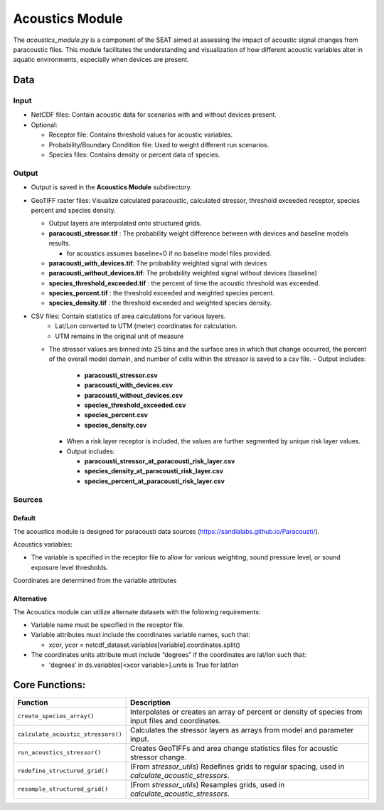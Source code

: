 
Acoustics Module
----------------

The `acoustics_module.py` is a component of the SEAT aimed at assessing the impact of acoustic signal changes from paracoustic files. This module facilitates the understanding and visualization of how different acoustic variables alter in aquatic environments, especially when devices are present.

Data
^^^^

Input 
""""""
- NetCDF files: Contain acoustic data for scenarios with and without devices present.
- Optional:

  - Receptor file: Contains threshold values for acoustic variables.
  - Probability/Boundary Condition file: Used to weight different run scenarios.
  - Species files: Contains density or percent data of species.

Output 
""""""
- Output is saved in the **Acoustics Module** subdirectory.
- GeoTIFF raster files: Visualize calculated paracoustic, calculated stressor, threshold exceeded receptor, species percent and species density.
    
  - Output layers are interpolated onto structured grids.
  - **paracousti_stressor.tif** : The probability weight difference between with devices and baseline models results. 
  
    * for acoustics assumes baseline=0 if no baseline model files provided.
  
  - **paracousti_with_devices.tif**: The probability weighted signal with devices
  - **paracousti_without_devices.tif**: The probability weighted signal without devices (baseline)
  - **species_threshold_exceeded.tif** : the percent of time the acoustic threshold was exceeded.
  - **species_percent.tif** : the threshold exceeded and weighted species percent.
  - **species_density.tif** : the threshold exceeded and weighted species density.

- CSV files: Contain statistics of area calculations for various layers.
    + Lat/Lon converted to UTM (meter) coordinates for calculation.
    + UTM remains in the original unit of measure

  * The stressor values are binned into 25 bins and the surface area in which that change occurred, the percent of the overall model domain, and number of cells within the stressor is saved to a csv file.  
    - Output includes:

      - **paracousti_stressor.csv**
      - **paracousti_with_devices.csv**
      - **paracousti_without_devices.csv**
      - **species_threshold_exceeded.csv**
      - **species_percent.csv**
      - **species_density.csv**

    - When a risk layer receptor is included, the values are further segmented by unique risk layer values.
    - Output includes:

      - **paracousti_stressor_at_paracousti_risk_layer.csv**
      - **species_density_at_paracousti_risk_layer.csv**
      - **species_percent_at_paracousti_risk_layer.csv**
  

Sources
"""""""

Default
+++++++

The acoustics module is designed for paracousti data sources (https://sandialabs.github.io/Paracousti/). 

Acoustics variables:

- The variable is specified in the receptor file to allow for various weighting, sound pressure level, or sound exposure level thresholds. 

Coordinates are determined from the variable attributes

Alternative
+++++++++++

The Acoustics module can utilize alternate datasets with the following requirements:

- Variable name must be specified in the receptor file.
- Variable attributes must include the coordinates variable names, such that:

  * xcor, ycor = netcdf_dataset.variables[variable].coordinates.split() 

- The coordinates units attribute must include “degrees” if the coordinates are lat/lon such that:

  * 'degrees’ in ds.variables[<xcor variable>].units is True for lat/lon


Core Functions:
^^^^^^^^^^^^^^^

+--------------------------------------------+------------------------------------------------------------------+
| Function                                   | Description                                                      |
+============================================+==================================================================+
| ``create_species_array()``                 | Interpolates or creates an array of percent or density of species|
|                                            | from input files and coordinates.                                |
+--------------------------------------------+------------------------------------------------------------------+
| ``calculate_acoustic_stressors()``         | Calculates the stressor layers as arrays from model and parameter|
|                                            | input.                                                           |
+--------------------------------------------+------------------------------------------------------------------+
| ``run_acoustics_stressor()``               | Creates GeoTIFFs and area change statistics files for acoustic   |
|                                            | stressor change.                                                 |
+--------------------------------------------+------------------------------------------------------------------+
| ``redefine_structured_grid()``             | (From `stressor_utils`) Redefines grids to regular spacing, used |
|                                            | in `calculate_acoustic_stressors`.                               |
+--------------------------------------------+------------------------------------------------------------------+
| ``resample_structured_grid()``             | (From `stressor_utils`) Resamples grids, used in                 |
|                                            | `calculate_acoustic_stressors`.                                  |
+--------------------------------------------+------------------------------------------------------------------+


